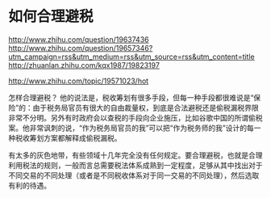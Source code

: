 * 如何合理避税
http://www.zhihu.com/question/19637436
http://www.zhihu.com/question/19657346?utm_campaign=rss&utm_medium=rss&utm_source=rss&utm_content=title
http://zhuanlan.zhihu.com/kqx1987/19823197

http://www.zhihu.com/topic/19571023/hot


怎样合理避税？
他的说法是，税收筹划有很多手段，但每一种手段都很难说是“保险”的：由于税务局官员有很大的自由裁量权，到底是合法避税还是偷税漏税界限非常不分明。另外有时政府会以查税的手段向企业施压，比如谷歌中国的所谓偷税案。他非常讽刺的说，“作为税务局官员的我”可以把“作为税务师的我”设计的每一种税收筹划方案都解释成偷税漏税。

有太多的灰色地带，有些领域十几年完全没有任何规定。要合理避税，也就是合理利用税法的规则，一般而言总需要税法体系成熟到一定程度，足够从其中找出对于不同交易的不同处理（或者是不同税收体系对于同一交易的不同处理），然后选取有利的待遇。
